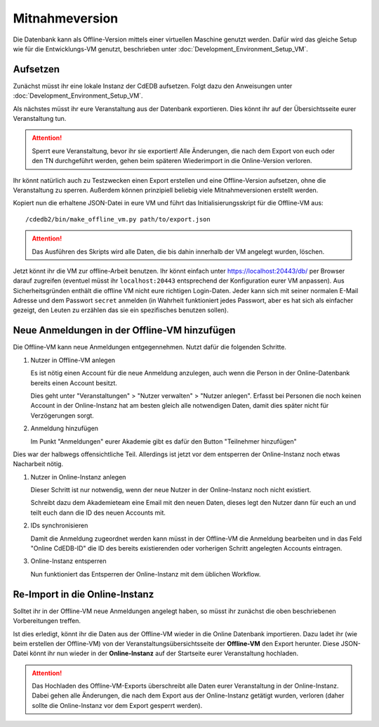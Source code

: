 Mitnahmeversion
===============

Die Datenbank kann als Offline-Version mittels einer virtuellen Maschine
genutzt werden. Dafür wird das gleiche Setup wie für die Entwicklungs-VM
genutzt, beschrieben unter :doc:`Development_Environment_Setup_VM`.

Aufsetzen
---------

Zunächst müsst ihr eine lokale Instanz der CdEDB aufsetzen. Folgt dazu den
Anweisungen unter :doc:`Development_Environment_Setup_VM`.

Als nächstes müsst ihr eure Veranstaltung aus der Datenbank exportieren. Dies
könnt ihr auf der Übersichtsseite eurer Veranstaltung tun.

.. attention:: Sperrt eure Veranstaltung, bevor ihr sie exportiert!
               Alle Änderungen, die nach dem Export von euch oder den TN
               durchgeführt werden, gehen beim späteren Wiederimport in die
               Online-Version verloren.

Ihr könnt natürlich auch zu Testzwecken einen Export erstellen und eine
Offline-Version aufsetzen, ohne die Veranstaltung zu sperren.
Außerdem können prinzipiell beliebig viele Mitnahmeversionen erstellt werden.

Kopiert nun die erhaltene JSON-Datei in eure VM und führt das
Initialisierungsskript für die Offline-VM aus::

  /cdedb2/bin/make_offline_vm.py path/to/export.json


.. attention:: Das Ausführen des Skripts wird alle Daten, die bis dahin innerhalb
               der VM angelegt wurden, löschen.

Jetzt könnt ihr die VM zur offline-Arbeit benutzen. Ihr könnt einfach unter
`https://localhost:20443/db/ <https://localhost:20443/db/>`_ per Browser
darauf zugreifen (eventuel müsst ihr ``localhost:20443`` entsprechend
der Konfiguration eurer VM anpassen).
Aus Sicherheitsgründen enthält die offline VM nicht eure richtigen Login-Daten.
Jeder kann sich mit seiner normalen E-Mail Adresse und dem Passwort ``secret``
anmelden (in Wahrheit funktioniert jedes Passwort, aber es hat sich als einfacher
gezeigt, den Leuten zu erzählen das sie ein spezifisches benutzen sollen).

Neue Anmeldungen in der Offline-VM hinzufügen
---------------------------------------------

Die Offline-VM kann neue Anmeldungen entgegennehmen. Nutzt dafür die
folgenden Schritte.

1. Nutzer in Offline-VM anlegen

   Es ist nötig einen Account für die neue Anmeldung anzulegen, auch wenn die
   Person in der Online-Datenbank bereits einen Account besitzt.

   Dies geht unter "Veranstaltungen" > "Nutzer verwalten" > "Nutzer
   anlegen". Erfasst bei Personen die noch keinen Account in der
   Online-Instanz hat am besten gleich alle notwendigen Daten, damit
   dies später nicht für Verzögerungen sorgt.
2. Anmeldung hinzufügen

   Im Punkt "Anmeldungen" eurer Akademie gibt es dafür den Button
   "Teilnehmer hinzufügen"

Dies war der halbwegs offensichtliche Teil. Allerdings ist jetzt vor
dem entsperren der Online-Instanz noch etwas Nacharbeit nötig.

1. Nutzer in Online-Instanz anlegen

   Dieser Schritt ist nur notwendig, wenn der neue Nutzer in der
   Online-Instanz noch nicht existiert.

   Schreibt dazu dem Akademieteam eine Email mit den neuen Daten,
   dieses legt den Nutzer dann für euch an und teilt euch dann die ID
   des neuen Accounts mit.
2. IDs synchronisieren

   Damit die Anmeldung zugeordnet werden kann müsst in der Offline-VM
   die Anmeldung bearbeiten und in das Feld "Online CdEDB-ID" die ID
   des bereits existierenden oder vorherigen Schritt angelegten
   Accounts eintragen.
3. Online-Instanz entsperren

   Nun funktioniert das Entsperren der Online-Instanz mit dem üblichen
   Workflow.

Re-Import in die Online-Instanz
-------------------------------

Solltet ihr in der Offline-VM neue Anmeldungen angelegt haben, so müsst ihr
zunächst die oben beschriebenen Vorbereitungen treffen.

Ist dies erledigt, könnt ihr die Daten aus der Offline-VM wieder in die Online
Datenbank importieren. Dazu ladet ihr (wie beim erstellen der Offline-VM) von
der Veranstaltungsübersichtsseite der **Offline-VM** den Export herunter.
Diese JSON-Datei könnt ihr nun wieder in der **Online-Instanz** auf der
Startseite eurer Veranstaltung hochladen.

.. attention:: Das Hochladen des Offline-VM-Exports überschreibt alle Daten
               eurer Veranstaltung in der Online-Instanz. Dabei gehen alle
               Änderungen, die nach dem Export aus der Online-Instanz getätigt
               wurden, verloren (daher sollte die Online-Instanz vor dem Export
               gesperrt werden).
